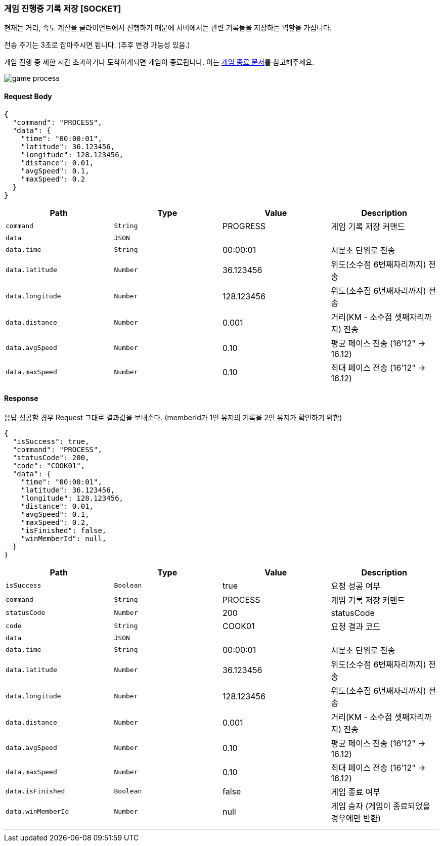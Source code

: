 === 게임 진행중 기록 저장 [SOCKET]
현재는 거리, 속도 계산을 클라이언트에서 진행하기 때문에 서버에서는 관련 기록들을 저장하는 역할을 가집니다.

전송 주기는 3초로 잡아주시면 됩니다.
(추후 변경 가능성 있음.)

게임 진행 중 제한 시간 초과하거나 도착하게되면 게임이 종료됩니다. 이는 <<GAME-END-SECTION,게임 종료 문서>>를 참고해주세요.

image::./images/game_process.png[]

==== Request Body
[source,json,options="nowrap"]
----
{
  "command": "PROCESS",
  "data": {
    "time": "00:00:01",
    "latitude": 36.123456,
    "longitude": 128.123456,
    "distance": 0.01,
    "avgSpeed": 0.1,
    "maxSpeed": 0.2
  }
}
----

|===
|Path|Type|Value|Description

|`+command+`
|`+String+`
|PROGRESS
|게임 기록 저장 커맨드

|`+data+`
|`+JSON+`
|
|

|`+data.time+`
|`+String+`
|00:00:01
|시분초 단위로 전송

|`+data.latitude+`
|`+Number+`
|36.123456
|위도(소수점 6번째자리까지) 전송

|`+data.longitude+`
|`+Number+`
|128.123456
|위도(소수점 6번째자리까지) 전송

|`+data.distance+`
|`+Number+`
|0.001
|거리(KM - 소수점 셋째자리까지) 전송

|`+data.avgSpeed+`
|`+Number+`
|0.10
|평균 페이스 전송 (16'12" -> 16.12)

|`+data.maxSpeed+`
|`+Number+`
|0.10
|최대 페이스 전송 (16'12" -> 16.12)

|===

==== Response
응답 성공할 경우 Request 그대로 결과값을 보내준다.
(memberId가 1인 유저의 기록을 2인 유저가 확인하기 위함)

[source,json,options="nowrap"]
----
{
  "isSuccess": true,
  "command": "PROCESS",
  "statusCode": 200,
  "code": "COOK01",
  "data": {
    "time": "00:00:01",
    "latitude": 36.123456,
    "longitude": 128.123456,
    "distance": 0.01,
    "avgSpeed": 0.1,
    "maxSpeed": 0.2,
    "isFinished": false,
    "winMemberId": null,
  }
}
----

|===
|Path|Type|Value|Description

|`+isSuccess+`
|`+Boolean+`
|true
|요청 성공 여부

|`+command+`
|`+String+`
|PROCESS
|게임 기록 저장 커맨드

|`+statusCode+`
|`+Number+`
|200
|statusCode

|`+code+`
|`+String+`
|COOK01
|요청 결과 코드

|`+data+`
|`+JSON+`
|
|

|`+data.time+`
|`+String+`
|00:00:01
|시분초 단위로 전송

|`+data.latitude+`
|`+Number+`
|36.123456
|위도(소수점 6번째자리까지) 전송

|`+data.longitude+`
|`+Number+`
|128.123456
|위도(소수점 6번째자리까지) 전송

|`+data.distance+`
|`+Number+`
|0.001
|거리(KM - 소수점 셋째자리까지) 전송

|`+data.avgSpeed+`
|`+Number+`
|0.10
|평균 페이스 전송 (16'12" -> 16.12)

|`+data.maxSpeed+`
|`+Number+`
|0.10
|최대 페이스 전송 (16'12" -> 16.12)

|`+data.isFinished+`
|`+Boolean+`
|false
|게임 종료 여부

|`+data.winMemberId+`
|`+Number+`
|null
|게임 승자 (게임이 종료되었을 경우에만 반환)

|===

'''
